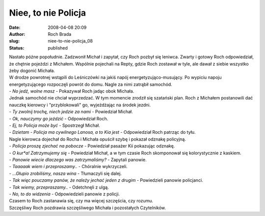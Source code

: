 Niee, to nie Policja
####################
:date: 2008-04-08 20:09
:author: Roch Brada
:slug: niee-to-nie-policja_08
:status: published

| Nastało późne popołudnie. Zadzwonił Michał i zapytał, czy Roch pozbył się leniwca. Zwarty i gotowy Roch odpowiedział, że chętnie pojeździ z Michałem. Wspólnie pojechali na Repty, gdzie Roch zostawał w tyle, ale dawał z siebie wszystko żeby dogonić Michała.
| W drodze powrotnej wstąpili do Leśniczówki na jakiś napój energetyzująco-musujący. Po wypiciu napoju energetyzującego rozpoczęli powrót do domu. Nagle za nimi zatrąbił samochód.
| - *No jedź, wolne masz* - Pokazywał Roch jadąc obok Michała.
| Jednak samochód nie chciał wyprzedzać. W tym momencie zrodził się szatański plan. Roch z Michałem postanowili dać nauczkę kierowcy i "przyblokowali" go, wyjeżdżając na środek jezdni.
| - *Ty zwolnij trochę, niech jedzie za nami* - Powiedział Michał.
| - *Ok, nauczymy go jeździć* - Odpowiedział Roch.
| - *Ej, to Policja może być* - Spostrzegł Michał.
| - *Dzietam - Policja ma cywilnego Lanosa, a to Kia jest* - Odpowiedział Roch patrząc do tyłu.
| Nagle kierowca dojechał do Rocha i Michała opuścił szybę i pokazał odznakę policyjną.
| - *Policja proszę zjechać na pobocze* - Powiedział pasażer Kii pokazując odznakę.
| - *O kur*a! Zatrzymujemy się* - Powiedział Michał, a w tym czasie Roch skomponował się kolorystycznie z kaskiem.
| - *Panowie wiecie dlaczego was zatrzymaliśmy?* - Zapytali panowie.
| - *Taaaaak wiem i przepraszamy..* - Chóralnie wykrzyczeli.
| - *...Głupio zrobiliśmy, nasza wina* - Tłumaczyli się dalej.
| - *Tak więc pouczamy panów, że należy jechać jeden z drugim* - Powiedzieli panowie policjanci.
| - *Tak wiemy, przepraszamy..* - Odetchnęli z ulgą.
| - *No, to do widzenia* - Odpowiedzieli panowie z policji.
| Czasem to Roch zastanawia się, czy ma więcej szczęścia, czy rozumu.
| Szczęśliwy Roch pozdrawia szczęśliwego Michała i pozostałych Czytelników.
